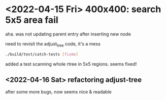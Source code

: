 #+PROPERTY: header-args:sh :session *aod-rtree*

* <2022-04-15 Fri> 400x400: search 5x5 area fail
  aha. was not updating parent entry after inserting new node

  need to revisit the adjust_tree code, it's a mess
  #+begin_src sh
./build/test/catch-tests [fixme]
  #+end_src

  added a test scanning whole rtree in 5x5 regions. seems fixed!
** <2022-04-16 Sat> refactoring adjust-tree
   after some more bugs, now seems nice & readable
